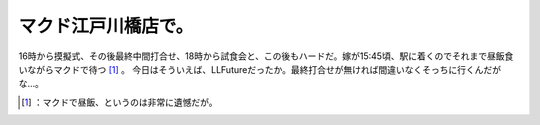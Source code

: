 ﻿マクド江戸川橋店で。
####################


16時から摸擬式、その後最終中間打合せ、18時から試食会と、この後もハードだ。嫁が15:45頃、駅に着くのでそれまで昼飯食いながらマクドで待つ [#]_ 。
今日はそういえば、LLFutureだったか。最終打合せが無ければ間違いなくそっちに行くんだがな…。



.. [#] ：マクドで昼飯、というのは非常に遺憾だが。



.. author:: mkouhei
.. categories:: life, 
.. tags::
.. comments::


